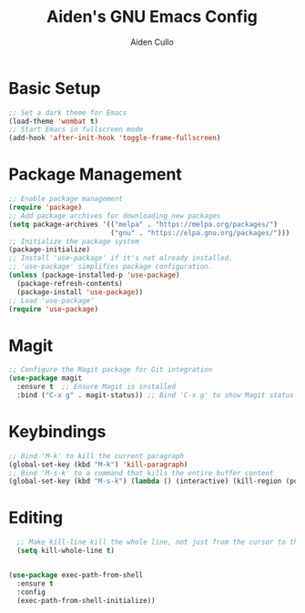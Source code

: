 #+TITLE: Aiden's GNU Emacs Config
#+AUTHOR: Aiden Cullo
#+DESCRIPTION: My personal Emacs config.

* Basic Setup
#+begin_src emacs-lisp
  ;; Set a dark theme for Emacs
  (load-theme 'wombat t)
  ;; Start Emacs in fullscreen mode
  (add-hook 'after-init-hook 'toggle-frame-fullscreen)
#+end_src

* Package Management
#+begin_src emacs-lisp
  ;; Enable package management
  (require 'package)
  ;; Add package archives for downloading new packages
  (setq package-archives '(("melpa" . "https://melpa.org/packages/")
                           ("gnu" . "https://elpa.gnu.org/packages/")))
  ;; Initialize the package system
  (package-initialize)
  ;; Install 'use-package' if it's not already installed.
  ;; 'use-package' simplifies package configuration.
  (unless (package-installed-p 'use-package)
    (package-refresh-contents)
    (package-install 'use-package))
  ;; Load 'use-package'
  (require 'use-package)
#+end_src

* Magit
#+begin_src emacs-lisp
  ;; Configure the Magit package for Git integration
  (use-package magit
    :ensure t  ;; Ensure Magit is installed
    :bind ("C-x g" . magit-status)) ;; Bind 'C-x g' to show Magit status
#+end_src

* Keybindings
#+begin_src emacs-lisp
  ;; Bind 'M-k' to kill the current paragraph
  (global-set-key (kbd "M-k") 'kill-paragraph)
  ;; Bind 'M-s-k' to a command that kills the entire buffer content
  (global-set-key (kbd "M-s-k") (lambda () (interactive) (kill-region (point) (point-max))))
#+end_src

* Editing
#+begin_src emacs-lisp
  ;; Make kill-line kill the whole line, not just from the cursor to the end
  (setq kill-whole-line t)


(use-package exec-path-from-shell
  :ensure t
  :config
  (exec-path-from-shell-initialize))

#+end_src
